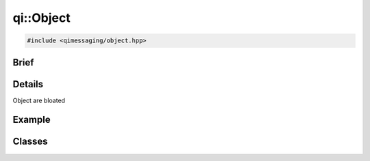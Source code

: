 qi::Object
==========

.. code-block:: c++

  #include <qimessaging/object.hpp>

.. cpp:namespace:: qi

Brief
-----

.. cpp:brief::

Details
-------

Object are bloated

Example
-------

.. todo:: literalinclude:: /examples/example_qi_object.cpp
   :language: c++

Classes
-------

.. cpp:class:: MetaMethod

  .. todo:: clean the class and document

.. cpp:class:: MetaObject

  .. todo:: clean the class and document


.. cpp:class:: Object

  .. cpp:function:: Object()

  .. cpp:function:: virtual ~Object()

  .. cpp:function:: MetaObject &metaObject()

  .. cpp:function:: unsigned int advertiseMethod(const std::string& name, OBJECT_TYPE object, METHOD_TYPE method)

  .. cpp:function:: unsigned int advertiseMethod(const std::string& name, FUNCTION_TYPE function)

  .. cpp:function:: qi::Future<RETURN_TYPE> call(const std::string& methodName, const P0 &p0 = None, const P1 &p1 = None, const P2 &p2 = None, const P3 &p3 = None, const P4 &p4 = None, const P5 &p5 = None, const P6 &p6 = None, const P7 &p7 = None, const P8 &p8 = None)

  .. cpp:function:: void metaCall(int method, const FunctorParameters &in, FunctorResult out)

    virtual

    Call a metamethod.

    :param method: the method id to call
    :param in: call parameters
    :param out: return value of the call

